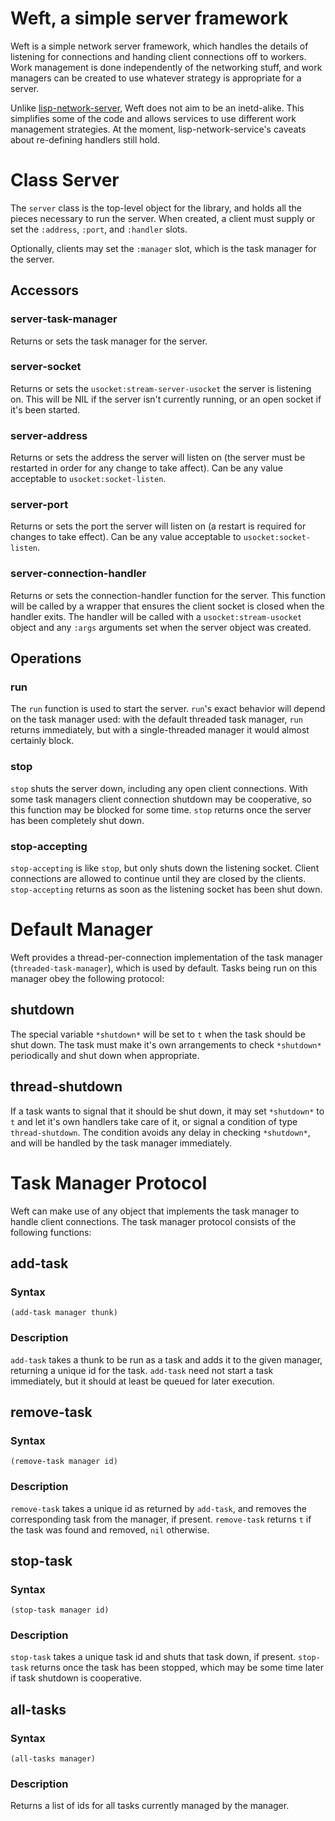 * Weft, a simple server framework
  Weft is a simple network server framework, which handles the details
  of listening for connections and handing client connections off to
  workers. Work management is done independently of the networking
  stuff, and work managers can be created to use whatever strategy is
  appropriate for a server.

  Unlike [[http://www.thangorodrim.de/software/lisp-network-server/index.html][lisp-network-server]], Weft does not aim to be an
  inetd-alike. This simplifies some of the code and allows services to
  use different work management strategies. At the moment,
  lisp-network-service's caveats about re-defining handlers still hold.

* Class Server
  The =server= class is the top-level object for the library, and
  holds all the pieces necessary to run the server. When created, a
  client must supply or set the =:address=, =:port=, and =:handler=
  slots.

  Optionally, clients may set the =:manager= slot, which is the task
  manager for the server.
** Accessors
*** server-task-manager
    Returns or sets the task manager for the server.

*** server-socket
    Returns or sets the =usocket:stream-server-usocket= the server is
    listening on. This will be NIL if the server isn't currently
    running, or an open socket if it's been started.

*** server-address
    Returns or sets the address the server will listen on (the server
    must be restarted in order for any change to take affect). Can be
    any value acceptable to =usocket:socket-listen=.

*** server-port
    Returns or sets the port the server will listen on (a restart is
    required for changes to take effect). Can be any value acceptable
    to =usocket:socket-listen=.

*** server-connection-handler
    Returns or sets the connection-handler function for the
    server. This function will be called by a wrapper that ensures the
    client socket is closed when the handler exits. The handler will
    be called with a =usocket:stream-usocket= object and any =:args=
    arguments set when the server object was created.

** Operations
*** run
    The =run= function is used to start the server. =run='s exact
    behavior will depend on the task manager used: with the default
    threaded task manager, =run= returns immediately, but with a
    single-threaded manager it would almost certainly block.

*** stop
    =stop= shuts the server down, including any open client
    connections. With some task managers client connection shutdown may
    be cooperative, so this function may be blocked for some
    time. =stop= returns once the server has been completely shut down.

*** stop-accepting
    =stop-accepting= is like =stop=, but only shuts down the listening
    socket. Client connections are allowed to continue until they are
    closed by the clients. =stop-accepting= returns as soon as the
    listening socket has been shut down.

* Default Manager
  Weft provides a thread-per-connection implementation of the task
  manager (=threaded-task-manager=), which is used by default. Tasks
  being run on this manager obey the following protocol:
** *shutdown*
   The special variable =*shutdown*= will be set to =t= when the
   task should be shut down. The task must make it's own arrangements
   to check =*shutdown*= periodically and shut down when
   appropriate.

** thread-shutdown
   If a task wants to signal that it should be shut down, it may set
   =*shutdown*= to =t= and let it's own handlers take care of it, or
   signal a condition of type =thread-shutdown=. The condition avoids
   any delay in checking =*shutdown*=, and will be handled by the task
   manager immediately.

* Task Manager Protocol
  Weft can make use of any object that implements the task manager to
  handle client connections. The task manager protocol consists of the
  following functions:

** add-task
*** Syntax
    : (add-task manager thunk)
*** Description
   =add-task= takes a thunk to be run as a task and adds it to the
   given manager, returning a unique id for the task. =add-task= need
   not start a task immediately, but it should at least be queued for
   later execution.

** remove-task
*** Syntax
    : (remove-task manager id)
*** Description
    =remove-task= takes a unique id as returned by =add-task=, and
    removes the corresponding task from the manager, if
    present. =remove-task= returns =t= if the task was found and
    removed, =nil= otherwise.

** stop-task
*** Syntax
    : (stop-task manager id)
*** Description
    =stop-task= takes a unique task id and shuts that task down, if
    present. =stop-task= returns once the task has been stopped, which
    may be some time later if task shutdown is cooperative.

** all-tasks
*** Syntax
    : (all-tasks manager)
*** Description
    Returns a list of ids for all tasks currently managed by the
    manager.
